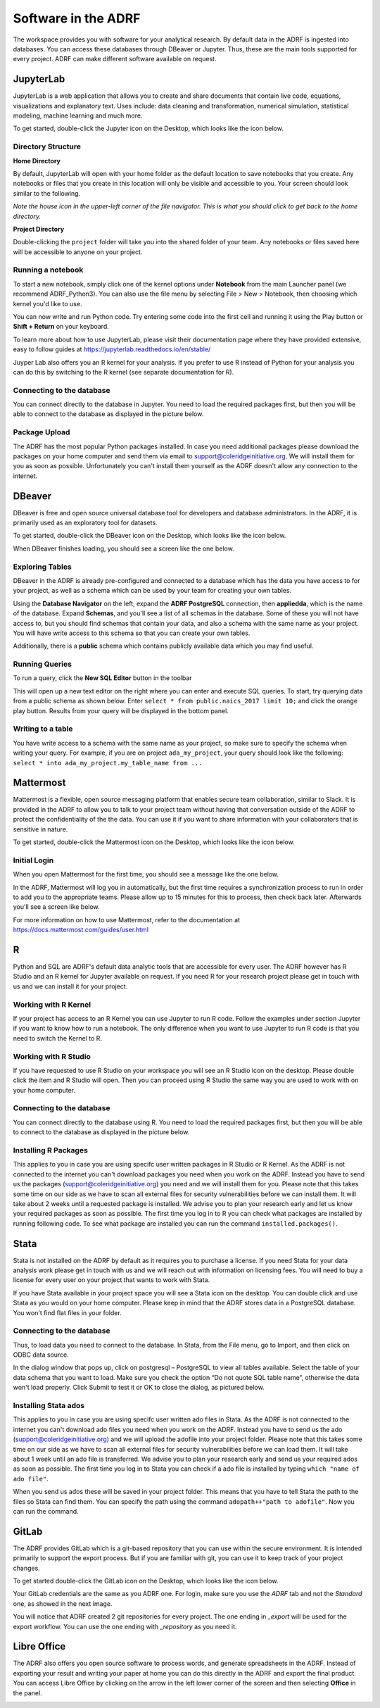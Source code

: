 Software in the ADRF
====================
The workspace provides you with software for your analytical research. By default data in the ADRF is ingested into databases. You can access these databases through DBeaver or Jupyter. Thus, these are the main tools supported for every project. ADRF can make different software available on request.


JupyterLab
^^^^^^^^^^
JupyterLab is a web application that allows you to create and share documents
that contain live code, equations, visualizations and explanatory text. Uses
include: data cleaning and transformation, numerical simulation, statistical
modeling, machine learning and much more.

To get started, double-click the Jupyter icon on the Desktop, which looks like the icon below.

.. image:: ../images/jupyter-logo.png
  :width: 100
  :alt: Jupyter

Directory Structure
"""""""""""""""""""

**Home Directory**

By default, JupyterLab will open with your home folder as the default location
to save notebooks that you create. Any notebooks or files that you create in
this location will only be visible and accessible to you. Your screen should
look similar to the following.

.. image:: ../images/jupyter-home-folder.png
  :width: 600
  :alt: Jupyter Home Folder

*Note the house icon in the upper-left corner of the file navigator. This is what you should click to get back to the home directory.*

**Project Directory**

Double-clicking the ``project`` folder will take you into the shared folder
of your team. Any notebooks or files saved here will be accessible to anyone on
your project.

.. image:: ../images/jupyter-project-folder.png
  :width: 600
  :alt: Jupyter Project Folder

Running a notebook
""""""""""""""""""

To start a new notebook, simply click one of the kernel options under
**Notebook** from the main Launcher panel (we recommend ADRF_Python3). You can
also use the file menu by selecting File > New > Notebook, then choosing which
kernel you'd like to use.

You can now write and run Python code. Try entering some code into the first
cell and running it using the Play button or **Shift + Return** on your keyboard.

.. image:: ../images/jupyter-hello-adrf.png
  :width: 600
  :alt: Hello ADRF

To learn more about how to use JupyterLab, please visit their documentation page
where they have provided extensive, easy to follow guides at
https://jupyterlab.readthedocs.io/en/stable/

Juyper Lab also offers you an R kernel for your analysis. If you prefer to use R instead
of Python for your analysis you can do this by switching to the R kernel (see separate documentation for R).

Connecting to the database
""""""""""""""""""""""""""
You can connect directly to the database in Jupyter. You need to load the required packages first, but then you will be able to connect to the database as displayed in the picture below.

.. image:: ../images/connectdb_python.png
  :width: 600
  :alt: Picture of code to connect to database

Package Upload
""""""""""""""
The ADRF has the most popular Python packages installed. In case you need additional packages please download the packages on your home computer and send them via email to support@coleridgeinitiative.org. We will install them for you as soon as possible. Unfortunately you can't install them yourself as the ADRF doesn't allow any connection to the internet.


DBeaver
^^^^^^^
DBeaver is free and open source universal database tool for developers and
database administrators. In the ADRF, it is primarily used as an exploratory
tool for datasets.

To get started, double-click the DBeaver icon on the Desktop, which looks like the icon below.

.. image:: ../images/dbeaver.png
  :width: 100
  :alt: DBeaver

When DBeaver finishes loading, you should see a screen like the one below.

.. image:: ../images/dbeaver-default.png
  :width: 600
  :alt: DBeaver Default

Exploring Tables
""""""""""""""""

DBeaver in the ADRF is already pre-configured and connected to a database which
has the data you have access to for your project, as well as a schema which can
be used by your team for creating your own tables.

Using the **Database Navigator** on the left, expand the **ADRF PostgreSQL**
connection, then **appliedda**, which is the name of the database. Expand
**Schemas**, and you'll see a list of all schemas in the database. Some of these
you will not have access to, but you should find schemas that contain your data,
and also a schema with the same name as your project. You will have
write access to this schema so that you can create your own tables.

Additionally, there is a **public** schema which contains publicly available data
which you may find useful.

.. image:: ../images/dbeaver-appliedda.png
  :width: 600
  :alt: Applied DA Database

Running Queries
"""""""""""""""

To run a query, click the **New SQL Editor** button in the toolbar

.. image:: ../images/dbeaver-new-sql-editor.png
  :width: 300
  :alt: New SQL Editor button

This will open up a new text editor on the right where you can enter and execute
SQL queries. To start, try querying data from a public schema as shown below.
Enter ``select * from public.naics_2017 limit 10;`` and click the orange play
button. Results from your query will be displayed in the bottom panel.

.. image:: ../images/dbeaver-query.png
  :width: 600
  :alt: Running a query


Writing to a table
""""""""""""""""""

You have write access to a schema with the same name as your project, so make
sure to specify the schema when writing your query. For example, if you are on
project ``ada_my_project``, your query should look like the following:
``select * into ada_my_project.my_table_name from ...``



Mattermost
^^^^^^^^^^
Mattermost is a flexible, open source messaging platform that enables secure
team collaboration, similar to Slack. It is provided in the ADRF to allow you to talk to your project team without having that conversation outside of the ADRF to protect the confidentiality of the the data. You can use it if you want to share information with your collaborators that is sensitive in nature.

To get started, double-click the Mattermost icon on the Desktop, which looks like the icon below.

.. image:: ../images/mattermost-logo.png
  :width: 100
  :alt: Mattermost

Initial Login
"""""""""""""

When you open Mattermost for the first time, you should see a message like the
one below.

.. image:: ../images/mattermost-setup.png
  :width: 300
  :alt: Mattermost Setup

In the ADRF, Mattermost will log you in automatically, but the first time requires
a synchronization process to run in order to add you to the appropriate teams.
Please allow up to 15 minutes for this to process, then check back later.
Afterwards you'll see a screen like below.

.. image:: ../images/mattermost-home.png
  :width: 600
  :alt: Mattermost Home


For more information on how to use Mattermost, refer to the documentation at
https://docs.mattermost.com/guides/user.html


R
^^^^^^^^^^

Python and SQL are ADRF's default data analytic tools that are accessible for every user. The ADRF however has R Studio and an R kernel for Jupyter available on request. If you need R for your research project please get in touch with us and we can install it for your project.

Working with R Kernel
"""""""""""""""""""""

If your project has access to an R Kernel you can use Jupyter to run R code. Follow the examples under section Jupyter if you want to know how to run a notebook. The only difference when you want to use Jupyter to run R code is that you need to switch the Kernel to R.

Working with R Studio
"""""""""""""""""""""

If you have requested to use R Studio on your workspace you will see an R Studio icon on the desktop. Please double click the item and R Studio will open. Then you can proceed using R Studio the same way you are used to work with on your home computer.

Connecting to the database
""""""""""""""""""""""""""
You can connect directly to the database using R. You need to load the required packages first, but then you will be able to connect to the database as displayed in the picture below.

.. image:: ../images/connect_db_R.png
  :width: 600
  :alt: Picture of code to connect to database


Installing R Packages
"""""""""""""""""""""

This applies to you in case you are using specifc user written packages in R Studio or R Kernel. As the ADRF is not connected to the internet you can't download packages you need when you work on the ADRF. Instead you have to send us the packages (support@coleridgeinitiative.org) you need and we will install them for you. Please note that this takes some time on our side as we have to scan all external files for security vulnerabilities before we can install them. It will take about 2 weeks until a requested package is installed. We advise you to plan your research early and let us know your required packages as soon as possible. The first time you log in to R you can check what packages are installed by running following code. To see what package are installed you can run the command ``installed.packages()``.


Stata
^^^^^^^^^^

Stata is not installed on the ADRF by default as it requires you to purchase a license. If you need Stata for your data analysis work please get in touch with us and we will reach out with information on licensing fees. You will need to buy a license for every user on your project that wants to work with Stata.

If you have Stata available in your project space you will see a Stata icon on the desktop. You can double click and use Stata as you would on your home computer. Please keep in mind that the ADRF stores data in a PostgreSQL database. You won't find flat files in your folder.

Connecting to the database
""""""""""""""""""""""""""

Thus, to load data you need to connect to the database. In Stata, from the File menu, go to Import, and then click on ODBC data source.

.. image:: ../images/stataodbc.png
  :width: 600
  :alt: Picture of Stata odbc connector


In the dialog window that pops up, click on postgresql – PostgreSQL to view all tables available. Select the table of your data schema that you want to load. Make sure you check the option “Do not quote SQL table name”, otherwise the data won't load properly.  Click Submit to test it or OK to close the dialog, as pictured below.

.. image:: ../images/stataimport.png
  :width: 600
  :alt: Displays how you open data from database


Installing Stata ados
"""""""""""""""""""""

This applies to you in case you are using specifc user written ado files in Stata. As the ADRF is not connected to the internet you can't download ado files you need when you work on the ADRF. Instead you have to send us the ado (support@coleridgeinitiative.org) and we will upload the adofile into your project folder. Please note that this takes some time on our side as we have to scan all external files for security vulnerabilities before we can load them. It will take about 1 week until an ado file is transferred. We advise you to plan your research early and send us your required ados as soon as possible. The first time you log in to Stata you can check if a ado file is installed by typing ``which "name of ado file"``.

When you send us ados these will be saved in your project folder. This means that you have to tell Stata the path to the files so Stata can find them. You can specify the path using the command ``adopath++"path to adofile"``.  Now you can run the command.



GitLab
^^^^^^
The ADRF provides GitLab which is a git-based repository that you can use within the secure environment. It is intended primarily to support the export process. But if you are familiar with git, you can use it to keep track of your project changes.

To get started double-click the GitLab icon on the Desktop, which looks like the icon below.

.. image:: ../images/gitlab-logo.png
  :width: 100
  :alt: GitLab

Your GitLab credentials are the same as you ADRF one. For login, make sure you use the *ADRF* tab and not the *Standard* one, as showed in the next image.

.. image:: ../images/gitlab-login.png
  :width: 600
  :alt: Mattermost Home

You will notice that ADRF created 2 git repositories for every project. The one ending in *_export* will be used for the export workflow. You can use the one ending with *_repository* as you need it.

.. image:: ../images/gitlab-repositories-view.png
  :width: 600
  :alt: Mattermost Home



Libre Office
^^^^^^^^^^^^
The ADRF also offers you open source software to process words, and generate spreadsheets in the ADRF. Instead of exporting your result and writing your paper at home you can do this directly in the ADRF and export the final product. You can access Libre Office by clicking on the arrow in the left lower corner of the screen and then selecting **Office** in the panel.

.. image:: ../images/office.png
  :width: 200
  :alt: Displays where you can open office
